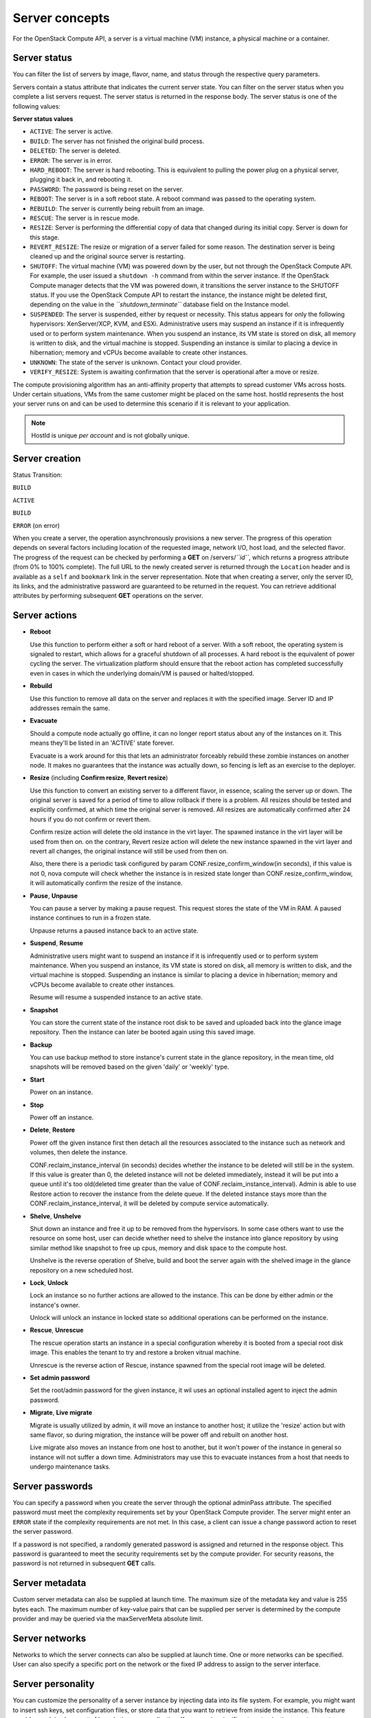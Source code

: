 ===============
Server concepts
===============

For the OpenStack Compute API, a server is a virtual machine (VM) instance,
a physical machine or a container.

Server status
~~~~~~~~~~~~~

You can filter the list of servers by image, flavor, name, and status
through the respective query parameters.

Servers contain a status attribute that indicates the current server
state. You can filter on the server status when you complete a list
servers request. The server status is returned in the response body. The
server status is one of the following values:

**Server status values**

-  ``ACTIVE``: The server is active.

-  ``BUILD``: The server has not finished the original build process.

-  ``DELETED``: The server is deleted.

-  ``ERROR``: The server is in error.

-  ``HARD_REBOOT``: The server is hard rebooting. This is equivalent to
   pulling the power plug on a physical server, plugging it back in, and
   rebooting it.

-  ``PASSWORD``: The password is being reset on the server.

-  ``REBOOT``: The server is in a soft reboot state. A reboot command
   was passed to the operating system.

-  ``REBUILD``: The server is currently being rebuilt from an image.

-  ``RESCUE``: The server is in rescue mode.

-  ``RESIZE``: Server is performing the differential copy of data that
   changed during its initial copy. Server is down for this stage.

-  ``REVERT_RESIZE``: The resize or migration of a server failed for
   some reason. The destination server is being cleaned up and the
   original source server is restarting.

-  ``SHUTOFF``: The virtual machine (VM) was powered down by the user,
   but not through the OpenStack Compute API. For example, the user
   issued a ``shutdown -h`` command from within the server instance. If
   the OpenStack Compute manager detects that the VM was powered down,
   it transitions the server instance to the SHUTOFF status. If you use
   the OpenStack Compute API to restart the instance, the instance might
   be deleted first, depending on the value in the
   *``shutdown_terminate``* database field on the Instance model.

-  ``SUSPENDED``: The server is suspended, either by request or
   necessity. This status appears for only the following hypervisors:
   XenServer/XCP, KVM, and ESXi. Administrative users may suspend an
   instance if it is infrequently used or to perform system maintenance.
   When you suspend an instance, its VM state is stored on disk, all
   memory is written to disk, and the virtual machine is stopped.
   Suspending an instance is similar to placing a device in hibernation;
   memory and vCPUs become available to create other instances.

-  ``UNKNOWN``: The state of the server is unknown. Contact your cloud
   provider.

-  ``VERIFY_RESIZE``: System is awaiting confirmation that the server is
   operational after a move or resize.

The compute provisioning algorithm has an anti-affinity property that
attempts to spread customer VMs across hosts. Under certain situations,
VMs from the same customer might be placed on the same host. hostId
represents the host your server runs on and can be used to determine
this scenario if it is relevant to your application.

.. note:: HostId is unique *per account* and is not globally unique.

Server creation
~~~~~~~~~~~~~~~

Status Transition:

``BUILD``

``ACTIVE``

``BUILD``

``ERROR`` (on error)

When you create a server, the operation asynchronously provisions a new
server. The progress of this operation depends on several factors
including location of the requested image, network I/O, host load, and
the selected flavor. The progress of the request can be checked by
performing a **GET** on /servers/*``id``*, which returns a progress
attribute (from 0% to 100% complete). The full URL to the newly created
server is returned through the ``Location`` header and is available as a
``self`` and ``bookmark`` link in the server representation. Note that
when creating a server, only the server ID, its links, and the
administrative password are guaranteed to be returned in the request.
You can retrieve additional attributes by performing subsequent **GET**
operations on the server.

Server actions
~~~~~~~~~~~~~~~

-  **Reboot**

   Use this function to perform either a soft or hard reboot of a
   server. With a soft reboot, the operating system is signaled to
   restart, which allows for a graceful shutdown of all processes. A
   hard reboot is the equivalent of power cycling the server. The
   virtualization platform should ensure that the reboot action has
   completed successfully even in cases in which the underlying
   domain/VM is paused or halted/stopped.

-  **Rebuild**

   Use this function to remove all data on the server and replaces it
   with the specified image. Server ID and IP addresses remain the same.

-  **Evacuate**

   Should a compute node actually go offline, it can no longer report
   status about any of the instances on it. This means they'll be
   listed in an 'ACTIVE' state forever.

   Evacuate is a work around for this that lets an administrator
   forceably rebuild these zombie instances on another node. It makes
   no guarantees that the instance was actually down, so fencing is
   left as an exercise to the deployer.

-  **Resize** (including **Confirm resize**, **Revert resize**)

   Use this function to convert an existing server to a different
   flavor, in essence, scaling the server up or down. The original
   server is saved for a period of time to allow rollback if there is a
   problem. All resizes should be tested and explicitly confirmed, at
   which time the original server is removed. All resizes are
   automatically confirmed after 24 hours if you do not confirm or
   revert them.

   Confirm resize action will delete the old instance in the virt layer.
   The spawned instance in the virt layer will be used from then on.
   on the contrary, Revert resize action will delete the new instance
   spawned in the virt layer and revert all changes, the original instance
   will still be used from then on.

   Also, there there is a periodic task configured by param
   CONF.resize_confirm_window(in seconds), if this value is not 0, nova compute
   will check whether the instance is in resized state longer than
   CONF.resize_confirm_window, it will automatically confirm the resize
   of the instance.

-  **Pause**, **Unpause**

   You can pause a server by making a pause request. This request stores
   the state of the VM in RAM. A paused instance continues to run in a
   frozen state.

   Unpause returns a paused instance back to an active state.

-  **Suspend**, **Resume**

   Administrative users might want to suspend an instance if it is
   infrequently used or to perform system maintenance. When you suspend
   an instance, its VM state is stored on disk, all memory is written to
   disk, and the virtual machine is stopped. Suspending an instance is
   similar to placing a device in hibernation; memory and vCPUs become
   available to create other instances.

   Resume will resume a suspended instance to an active state.

-  **Snapshot**

   You can store the current state of the instance root disk to be saved
   and uploaded back into the glance image repository.
   Then the instance can later be booted again using this saved image.

-  **Backup**

   You can use backup method to store instance's current state in the glance
   repository, in the mean time, old snapshots will be removed based on the
   given 'daily' or 'weekly' type.

-  **Start**

   Power on an instance.

-  **Stop**

   Power off an instance.

-  **Delete**, **Restore**

   Power off the given instance first then detach all the resources associated
   to the instance such as network and volumes, then delete the instance.

   CONF.reclaim_instance_interval (in seconds) decides whether the instance to
   be deleted will still be in the system. If this value is greater than 0,
   the deleted instance will not be deleted immediately, instead it will be put
   into a queue until it's too old(deleted time greater than the value of
   CONF.reclaim_instance_interval). Admin is able to use Restore action to
   recover the instance from the delete queue. If the deleted instance stays
   more than the CONF.reclaim_instance_interval, it will be deleted by compute
   service automatically.

-  **Shelve**, **Unshelve**

   Shut down an instance and free it up to be removed from the hypervisors.
   In some case others want to use the resource on some host, user can decide
   whether need to shelve the instance into glance repository by using similar
   method like snapshot to free up cpus, memory and disk space to the compute
   host.

   Unshelve is the reverse operation of Shelve, build and boot the server again
   with the shelved image in the glance repository on a new scheduled host.

-  **Lock**, **Unlock**

   Lock an instance so no further actions are allowed to the instance. This can
   be done by either admin or the instance's owner.

   Unlock will unlock an instance in locked state so additional
   operations can be performed on the instance.

-  **Rescue**, **Unrescue**

   The rescue operation starts an instance in a special configuration whereby
   it is booted from a special root disk image. This enables the tenant to try
   and restore a broken vitrual machine.

   Unrescue is the reverse action of Rescue, instance spawned from the special
   root image will be deleted.

-  **Set admin password**

   Set the root/admin password for the given instance, it wil uses an
   optional installed agent to inject the admin password.

-  **Migrate**, **Live migrate**

   Migrate is usually utilized by admin, it will move an instance to another
   host; it utilize the 'resize' action but with same flavor, so during
   migration, the instance will be power off and rebuilt on another host.

   Live migrate also moves an instance from one host to another, but it won't
   power of the instance in general so instance will not suffer a down time.
   Administrators may use this to evacuate instances from a host that needs to
   undergo maintenance tasks.

Server passwords
~~~~~~~~~~~~~~~~

You can specify a password when you create the server through the
optional adminPass attribute. The specified password must meet the
complexity requirements set by your OpenStack Compute provider. The
server might enter an ``ERROR`` state if the complexity requirements are
not met. In this case, a client can issue a change password action to
reset the server password.

If a password is not specified, a randomly generated password is
assigned and returned in the response object. This password is
guaranteed to meet the security requirements set by the compute
provider. For security reasons, the password is not returned in
subsequent **GET** calls.

Server metadata
~~~~~~~~~~~~~~~

Custom server metadata can also be supplied at launch time. The maximum
size of the metadata key and value is 255 bytes each. The maximum number
of key-value pairs that can be supplied per server is determined by the
compute provider and may be queried via the maxServerMeta absolute
limit.

Server networks
~~~~~~~~~~~~~~~

Networks to which the server connects can also be supplied at launch
time. One or more networks can be specified. User can also specify a
specific port on the network or the fixed IP address to assign to the
server interface.

Server personality
~~~~~~~~~~~~~~~~~~

You can customize the personality of a server instance by injecting data
into its file system. For example, you might want to insert ssh keys,
set configuration files, or store data that you want to retrieve from
inside the instance. This feature provides a minimal amount of
launch-time personalization. If you require significant customization,
create a custom image.

Follow these guidelines when you inject files:

-  The maximum size of the file path data is 255 bytes.

-  Encode the file contents as a Base64 string. The maximum size of the
   file contents is determined by the compute provider and may vary
   based on the image that is used to create the server

Considerations
~~~~~~~~~~~~~~

   The maximum limit refers to the number of bytes in the decoded data
   and not the number of characters in the encoded data.

-  You can inject text files only. You cannot inject binary or zip files
   into a new build.

-  The maximum number of file path/content pairs that you can supply is
   also determined by the compute provider and is defined by the
   maxPersonality absolute limit.

-  The absolute limit, maxPersonalitySize, is a byte limit that is
   guaranteed to apply to all images in the deployment. Providers can
   set additional per-image personality limits.

The file injection might not occur until after the server is built and
booted.

During file injection, any existing files that match specified files are
renamed to include the BAK extension appended with a time stamp. For
example, if the ``/etc/passwd`` file exists, it is backed up as
``/etc/passwd.bak.1246036261.5785``.

After file injection, personality files are accessible by only system
administrators. For example, on Linux, all files have root and the root
group as the owner and group owner, respectively, and allow user and
group read access only (octal 440).

Server access addresses
~~~~~~~~~~~~~~~~~~~~~~~

In a hybrid environment, the IP address of a server might not be
controlled by the underlying implementation. Instead, the access IP
address might be part of the dedicated hardware; for example, a
router/NAT device. In this case, the addresses provided by the
implementation cannot actually be used to access the server (from
outside the local LAN). Here, a separate *access address* may be
assigned at creation time to provide access to the server. This address
may not be directly bound to a network interface on the server and may
not necessarily appear when a server's addresses are queried.
Nonetheless, clients that must access the server directly are encouraged
to do so via an access address. In the example below, an IPv4 address is
assigned at creation time.


**Example: Create server with access IP: JSON request**

.. code::

    {
       "server":{
          "name":"new-server-test",
          "imageRef":"52415800-8b69-11e0-9b19-734f6f006e54",
          "flavorRef":"52415800-8b69-11e0-9b19-734f1195ff37",
          "accessIPv4":"67.23.10.132"
       }
    }

.. note:: Both IPv4 and IPv6 addresses may be used as access addresses and both
   addresses may be assigned simultaneously as illustrated below. Access
   addresses may be updated after a server has been created.


**Example: Create server with multiple access IPs: JSON request**

.. code::

    {
       "server":{
          "name":"new-server-test",
          "imageRef":"52415800-8b69-11e0-9b19-734f6f006e54",
          "flavorRef":"52415800-8b69-11e0-9b19-734f1195ff37",
          "accessIPv4":"67.23.10.132",
          "accessIPv6":"::babe:67.23.10.132"
       }
    }
